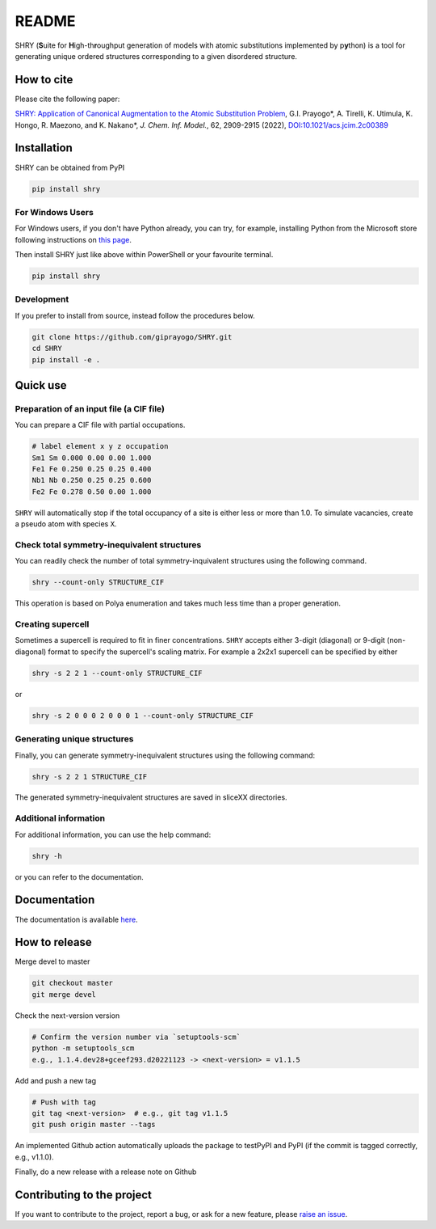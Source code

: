 README
==========

.. image:: logo/logo.jpg
    :alt: logo

|license| |DL| |release| |PYPI_version| |Python_version| |workflows| |fork| |stars|

.. |license| image:: https://img.shields.io/github/license/giprayogo/SHRY
.. |release| image:: https://img.shields.io/github/release/giprayogo/SHRY/all.svg
.. |DL| image:: https://img.shields.io/pypi/dm/SHRY
.. |Python_version| image:: https://img.shields.io/pypi/pyversions/SHRY
.. |fork| image:: https://img.shields.io/github/forks/giprayogo/SHRY?style=social
.. |stars| image:: https://img.shields.io/github/stars/giprayogo/SHRY?style=social
.. |workflows| image:: https://github.com/giprayogo/SHRY/actions/workflows/shry-pytest.yml/badge.svg
.. |PyPI_version| image:: https://badge.fury.io/py/SHRY.svg

SHRY (\ **S**\ uite for \ **H**\ igh-th\ **r**\ oughput generation of models
with atomic substitutions implemented by p\ **y**\ thon)
is a tool for generating unique ordered structures
corresponding to a given disordered structure.

How to cite
-------------
Please cite the following paper:

`SHRY: Application of Canonical Augmentation to the Atomic Substitution Problem <https://doi.org/10.1021/acs.jcim.2c00389>`_, G.I. Prayogo*, A. Tirelli, K. Utimula, K. Hongo, R. Maezono, and K. Nakano*, *J. Chem. Inf. Model.*, 62, 2909-2915 (2022), `DOI:10.1021/acs.jcim.2c00389 <https://doi.org/10.1021/acs.jcim.2c00389>`_

.. - |DOI|
.. - |Paper|

.. |DOI| image:: https://zenodo.org/badge/425687455.svg
   :target: https://zenodo.org/badge/latestdoi/425687455

.. |Paper| image:: https://img.shields.io/static/v1?label=arXiV&message=2111.13409&color=b31b1b
   :target: https://arxiv.org/abs/2111.13409

Installation
------------

SHRY can be obtained from PyPI

.. code-block:: console

    pip install shry

For Windows Users
^^^^^^^^^^^^^^^^^

For Windows users,
if you don't have Python already,
you can try, for example,
installing Python from the Microsoft store
following instructions on
`this page`_.

.. _`this page`: https://docs.microsoft.com/en-us/windows/python/beginners

Then install SHRY just like above
within PowerShell or your favourite terminal.

.. code-block:: console

    pip install shry

Development
^^^^^^^^^^^

If you prefer to install from source,
instead follow the procedures below.

.. code-block:: console

    git clone https://github.com/giprayogo/SHRY.git
    cd SHRY
    pip install -e .

Quick use
---------

Preparation of an input file (a CIF file)
^^^^^^^^^^^^^^^^^^^^^^^^^^^^^^^^^^^^^^^^^

You can prepare a CIF file with partial occupations.

.. code-block::

    # label element x y z occupation
    Sm1 Sm 0.000 0.00 0.00 1.000
    Fe1 Fe 0.250 0.25 0.25 0.400
    Nb1 Nb 0.250 0.25 0.25 0.600
    Fe2 Fe 0.278 0.50 0.00 1.000

``SHRY`` will automatically stop if the total occupancy of a site is
either less or more than 1.0. To simulate vacancies, create a pseudo
atom with species ``X``.

Check total symmetry-inequivalent structures
^^^^^^^^^^^^^^^^^^^^^^^^^^^^^^^^^^^^^^^^^^^^

You can readily check the number of total symmetry-inquivalent
structures using the following command.

.. code-block:: console

    shry --count-only STRUCTURE_CIF

This operation is based on Polya enumeration and takes much less time
than a proper generation.

Creating supercell
^^^^^^^^^^^^^^^^^^

Sometimes a supercell is required to fit in finer concentrations.
``SHRY`` accepts either 3-digit (diagonal) or 9-digit (non-diagonal)
format to specify the supercell's scaling matrix. For example a 2x2x1
supercell can be specified by either

.. code-block:: console

    shry -s 2 2 1 --count-only STRUCTURE_CIF

or

.. code-block:: console

    shry -s 2 0 0 0 2 0 0 0 1 --count-only STRUCTURE_CIF

Generating unique structures
^^^^^^^^^^^^^^^^^^^^^^^^^^^^

Finally, you can generate symmetry-inequivalent structures using the
following command:

.. code-block:: console

    shry -s 2 2 1 STRUCTURE_CIF

The generated symmetry-inequivalent structures are saved in sliceXX
directories.

Additional information
^^^^^^^^^^^^^^^^^^^^^^

For additional information, you can use the help command:

.. code-block:: console

    shry -h

or you can refer to the documentation.

Documentation
-------------

The documentation is available `here <https://shry.readthedocs.io/en/latest/>`_.

How to release
--------------

Merge devel to master

.. code-block:: console

    git checkout master
    git merge devel

Check the next-version version

.. code-block:: console

    # Confirm the version number via `setuptools-scm`
    python -m setuptools_scm
    e.g., 1.1.4.dev28+gceef293.d20221123 -> <next-version> = v1.1.5

Add and push a new tag

.. code-block:: console

    # Push with tag
    git tag <next-version>  # e.g., git tag v1.1.5
    git push origin master --tags

An implemented Github action automatically uploads the package to testPyPI and PyPI (if the commit is tagged correctly, e.g., v1.1.0).

Finally, do a new release with a release note on Github

Contributing to the project
---------------------------

If you want to contribute to the project, report a bug, or ask for
a new feature, please `raise an issue <https://github.com/giprayogo/SHRY/issues>`_.
